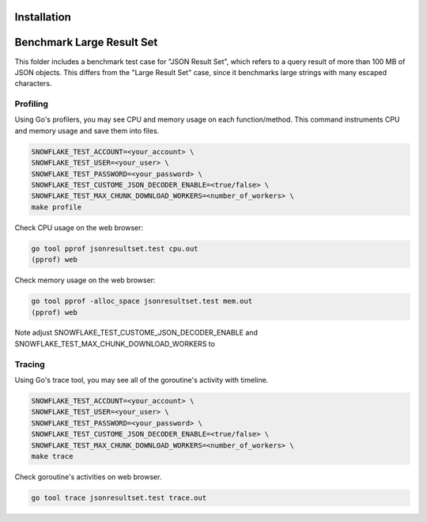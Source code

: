 ********************************************************************************
Installation
********************************************************************************
.. code-block:: bash
   go install honnef.co/go/tools/cmd/staticcheck@latest
   go get -d golang.org/x/lint/golint

********************************************************************************
Benchmark Large Result Set
********************************************************************************

This folder includes a benchmark test case for "JSON Result Set", which refers
to a query result of more than 100 MB of JSON objects. This differs from the "Large
Result Set" case, since it benchmarks large strings with many escaped characters.

Profiling
=========

Using Go's profilers, you may see CPU and memory usage on each function/method. 
This command instruments CPU and memory usage and save them into files.

.. code-block:: bash

    SNOWFLAKE_TEST_ACCOUNT=<your_account> \
    SNOWFLAKE_TEST_USER=<your_user> \
    SNOWFLAKE_TEST_PASSWORD=<your_password> \
    SNOWFLAKE_TEST_CUSTOME_JSON_DECODER_ENABLE=<true/false> \
    SNOWFLAKE_TEST_MAX_CHUNK_DOWNLOAD_WORKERS=<number_of_workers> \
    make profile

Check CPU usage on the web browser:

.. code-block:: bash

    go tool pprof jsonresultset.test cpu.out
    (pprof) web

Check memory usage on the web browser:

.. code-block:: bash

    go tool pprof -alloc_space jsonresultset.test mem.out
    (pprof) web

Note adjust SNOWFLAKE_TEST_CUSTOME_JSON_DECODER_ENABLE and SNOWFLAKE_TEST_MAX_CHUNK_DOWNLOAD_WORKERS to

Tracing
=======

Using Go's trace tool, you may see all of the goroutine's activity with timeline.

.. code-block:: bash

    SNOWFLAKE_TEST_ACCOUNT=<your_account> \
    SNOWFLAKE_TEST_USER=<your_user> \
    SNOWFLAKE_TEST_PASSWORD=<your_password> \
    SNOWFLAKE_TEST_CUSTOME_JSON_DECODER_ENABLE=<true/false> \
    SNOWFLAKE_TEST_MAX_CHUNK_DOWNLOAD_WORKERS=<number_of_workers> \
    make trace

Check goroutine's activities on web browser.

.. code-block:: bash

    go tool trace jsonresultset.test trace.out



